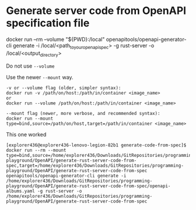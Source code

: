 * Generate server code from OpenAPI specification file

docker run --rm --volume "${PWD}:/local" openapitools/openapi-generator-cli generate -i /local/<path_to_your_openapi_spec> -g rust-server -o /local/<output_directory>

Do not use ~--volume~

Use the newer ~--mount~ way.

#+begin_src 
-v or --volume flag (older, simpler syntax):
docker run -v /path/on/host:/path/in/container <image_name>
or
docker run --volume /path/on/host:/path/in/container <image_name>

--mount flag (newer, more verbose, and recommended syntax):
docker run --mount type=bind,source=/path/on/host,target=/path/in/container <image_name>  
#+end_src

This one worked

#+begin_src 
[explorer436@explorer436-lenovo-legion-82b1 generate-code-from-spec]$ docker run --rm --mount type=bind,source=/home/explorer436/Downloads/GitRepositories/programming-playground/OpenAPI/generate-rust-server-code-from-spec,target=/home/explorer436/Downloads/GitRepositories/programming-playground/OpenAPI/generate-rust-server-code-from-spec openapitools/openapi-generator-cli generate -i /home/explorer436/Downloads/GitRepositories/programming-playground/OpenAPI/generate-rust-server-code-from-spec/openapi-albums.yaml -g rust-server -o /home/explorer436/Downloads/GitRepositories/programming-playground/OpenAPI/generate-rust-server-code-from-spec
#+end_src


